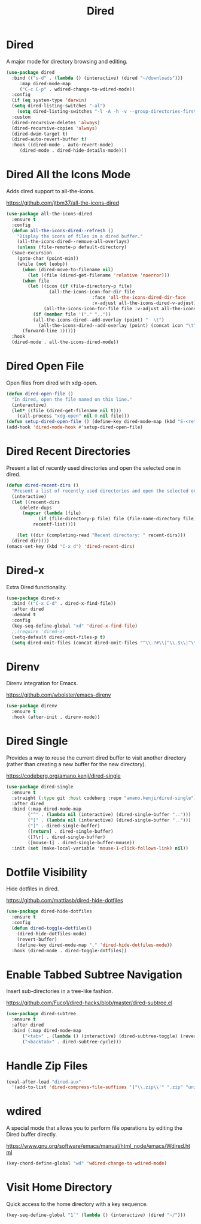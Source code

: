 #+TITLE: Dired
#+PROPERTY: header-args      :tangle "../config-elisp/dired.el"
* Dired
A major mode for directory browsing and editing.
#+begin_src emacs-lisp
  (use-package dired
    :bind (("s-d" . (lambda () (interactive) (dired "~/downloads")))
	   :map dired-mode-map
	   ("C-c C-p" . wdired-change-to-wdired-mode))
    :config
    (if (eq system-type 'darwin)
	(setq dired-listing-switches "-al")
      (setq dired-listing-switches "-l -A -h -v --group-directories-first"))
    :custom
    (dired-recursive-deletes 'always)
    (dired-recursive-copies 'always)
    (dired-dwim-target t)
    (dired-auto-revert-buffer t)
    :hook ((dired-mode . auto-revert-mode)
	   (dired-mode . dired-hide-details-mode)))
#+end_src
* Dired All the Icons Mode
Adds dired support to all-the-icons.

https://github.com/jtbm37/all-the-icons-dired
#+begin_src emacs-lisp
  (use-package all-the-icons-dired
    :ensure t
    :config
    (defun all-the-icons-dired--refresh ()
      "Display the icons of files in a dired buffer."
      (all-the-icons-dired--remove-all-overlays)
      (unless (file-remote-p default-directory)
	(save-excursion
	  (goto-char (point-min))
	  (while (not (eobp))
	    (when (dired-move-to-filename nil)
	      (let ((file (dired-get-filename 'relative 'noerror)))
		(when file
		  (let ((icon (if (file-directory-p file)
				  (all-the-icons-icon-for-dir file
							      :face 'all-the-icons-dired-dir-face
							      :v-adjust all-the-icons-dired-v-adjust)
				(all-the-icons-icon-for-file file :v-adjust all-the-icons-dired-v-adjust))))
		    (if (member file '("." ".."))
			(all-the-icons-dired--add-overlay (point) "  \t")
		      (all-the-icons-dired--add-overlay (point) (concat icon "\t")))))))
	    (forward-line 1)))))
    :hook
    (dired-mode . all-the-icons-dired-mode))
#+end_src
* Dired Open File
Open files from dired with xdg-open. 
#+begin_src emacs-lisp
  (defun dired-open-file ()
    "In dired, open the file named on this line."
    (interactive)
    (let* ((file (dired-get-filename nil t)))
      (call-process "xdg-open" nil 0 nil file)))
  (defun setup-dired-open-file () (define-key dired-mode-map (kbd "S-<return>") 'dired-open-file))
  (add-hook 'dired-mode-hook #'setup-dired-open-file)
#+end_src
* Dired Recent Directories
Present a list of recently used directories and open the selected one in dired.
#+begin_src emacs-lisp
  (defun dired-recent-dirs ()
    "Present a list of recently used directories and open the selected one in dired"
    (interactive)
    (let ((recent-dirs
	   (delete-dups
	    (mapcar (lambda (file)
		      (if (file-directory-p file) file (file-name-directory file)))
		    recentf-list))))

      (let ((dir (completing-read "Recent directory: " recent-dirs)))
	(dired dir))))
  (emacs-set-key (kbd "C-x d") 'dired-recent-dirs)
#+end_src
* Dired-x
Extra Dired functionality.
#+begin_src emacs-lisp
  (use-package dired-x
    :bind (("C-x C-d" . dired-x-find-file))
    :after dired
    :demand t
    :config
    (key-seq-define-global "xd" 'dired-x-find-file)
    ;;(require 'dired-x)
    (setq-default dired-omit-files-p t)
    (setq dired-omit-files (concat dired-omit-files "^\\.?#\\|^\\.$\\|^\\.\\.$")))
#+end_src
* Direnv
Direnv integration for Emacs.

https://github.com/wbolster/emacs-direnv
#+begin_src emacs-lisp
  (use-package direnv
    :ensure t
    :hook (after-init . direnv-mode))
#+end_src
* Dired Single
Provides a way to reuse the current dired buffer to visit another directory (rather than creating a new buffer for the new directory).

https://codeberg.org/amano.kenji/dired-single
#+begin_src emacs-lisp
  (use-package dired-single
    :ensure t
    :straight (:type git :host codeberg :repo "amano.kenji/dired-single")
    :after dired
    :bind (:map dired-mode-map
  	      ("^" . (lambda nil (interactive) (dired-single-buffer "..")))
  	      ("[" . (lambda nil (interactive) (dired-single-buffer "..")))
  	      ("]" . dired-single-buffer)
  	      ([return] . dired-single-buffer)
  	      ([?\r] . dired-single-buffer)
  	      ([mouse-1] . dired-single-buffer-mouse))
    :init (set (make-local-variable 'mouse-1-click-follows-link) nil))
#+end_src
* Dotfile Visibility
Hide dotfiles in dired. 

https://github.com/mattiasb/dired-hide-dotfiles
#+begin_src emacs-lisp
  (use-package dired-hide-dotfiles
    :ensure t
    :config
    (defun dired-toggle-dotfiles()
      (dired-hide-dotfiles-mode)
      (revert-buffer)
      (define-key dired-mode-map "." 'dired-hide-dotfiles-mode))
    :hook (dired-mode . dired-toggle-dotfiles))
#+end_src
* Enable Tabbed Subtree Navigation
Insert sub-directories in a tree-like fashion.

https://github.com/Fuco1/dired-hacks/blob/master/dired-subtree.el
#+begin_src emacs-lisp
  (use-package dired-subtree
    :ensure t
    :after dired
    :bind (:map dired-mode-map
		("<tab>" . (lambda () (interactive) (dired-subtree-toggle) (revert-buffer)))
		("<backtab>" . dired-subtree-cycle)))
#+end_src
* Handle Zip Files
#+begin_src emacs-lisp
(eval-after-load "dired-aux"
  '(add-to-list 'dired-compress-file-suffixes '("\\.zip\\'" ".zip" "unzip")))
#+end_src
* wdired
A special mode that allows you to perform file operations by editing the Dired buffer directly.

https://www.gnu.org/software/emacs/manual/html_node/emacs/Wdired.html
#+begin_src emacs-lisp
  (key-chord-define-global "wd" 'wdired-change-to-wdired-mode)
#+end_src
* Visit Home Directory
Quick access to the home directory with a key sequence. 
#+begin_src emacs-lisp
  (key-seq-define-global "1`" (lambda () (interactive) (dired "~/")))
#+end_src
